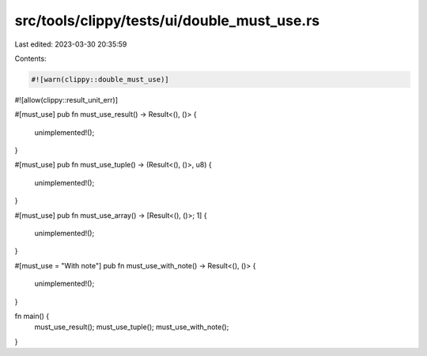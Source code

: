 src/tools/clippy/tests/ui/double_must_use.rs
============================================

Last edited: 2023-03-30 20:35:59

Contents:

.. code-block:: rs

    #![warn(clippy::double_must_use)]
#![allow(clippy::result_unit_err)]

#[must_use]
pub fn must_use_result() -> Result<(), ()> {
    unimplemented!();
}

#[must_use]
pub fn must_use_tuple() -> (Result<(), ()>, u8) {
    unimplemented!();
}

#[must_use]
pub fn must_use_array() -> [Result<(), ()>; 1] {
    unimplemented!();
}

#[must_use = "With note"]
pub fn must_use_with_note() -> Result<(), ()> {
    unimplemented!();
}

fn main() {
    must_use_result();
    must_use_tuple();
    must_use_with_note();
}


